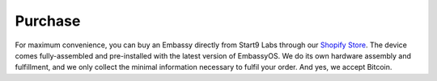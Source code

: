 .. _purchase:

********
Purchase
********

For maximum convenience, you can buy an Embassy directly from Start9 Labs through our `Shopify Store <https://store.start9labs.com>`_. The device comes fully-assembled and pre-installed with the latest version of EmbassyOS. We do its own hardware assembly and fulfillment, and we only collect the minimal information necessary to fulfil your order. And yes, we accept Bitcoin.